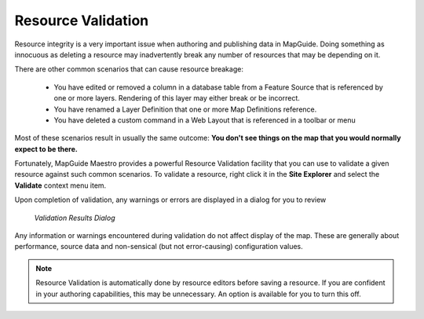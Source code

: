 .. _resource-validation:

Resource Validation
===================

.. index::
    single: Resources; Validating
    
Resource integrity is a very important issue when authoring and publishing data in MapGuide. Doing
something as innocuous as deleting a resource may inadvertently break any number of resources that 
may be depending on it.  

There are other common scenarios that can cause resource breakage:

 * You have edited or removed a column in a database table from a Feature Source that is referenced by one or more layers. Rendering of this layer may either break or be incorrect.
 * You have renamed a Layer Definition that one or more Map Definitions reference.
 * You have deleted a custom command in a Web Layout that is referenced in a toolbar or menu

Most of these scenarios result in usually the same outcome: **You don't see things on the map that you would normally expect to be there.**

Fortunately, MapGuide Maestro provides a powerful Resource Validation facility that you can use to validate a given
resource against such common scenarios. To validate a resource, right click it in the **Site Explorer** and select
the **Validate** context menu item.

Upon completion of validation, any warnings or errors are displayed in a dialog for you to review

.. figure:: ../images/validation_results.png

 *Validation Results Dialog*

Any information or warnings encountered during validation do not affect display of the map. These are generally about performance, source data and
non-sensical (but not error-causing) configuration values.

.. note::

    Resource Validation is automatically done by resource editors before saving a resource. If you are confident
    in your authoring capabilities, this may be unnecessary. An option is available for you to turn this off.
